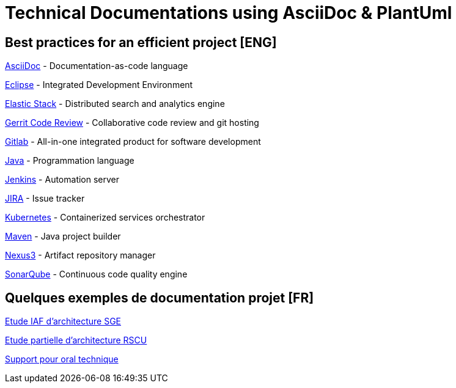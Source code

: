 = Technical Documentations using AsciiDoc & PlantUml

== Best practices for an efficient project [ENG]

link:BP-asciidoc.html[AsciiDoc] - Documentation-as-code language

link:BP-eclipse.html[Eclipse] - Integrated Development Environment

link:BP-elastic.html[Elastic Stack] - Distributed search and analytics engine

link:BP-gerrit.html[Gerrit Code Review] - Collaborative code review and git hosting

link:BP-gitlab.html[Gitlab] - All-in-one integrated product for software development

link:BP-java.html[Java] - Programmation language

link:BP-jenkins.html[Jenkins] - Automation server

link:BP-jira.html[JIRA] - Issue tracker

link:BP-kubernetes.html[Kubernetes] - Containerized services orchestrator

link:BP-maven.html[Maven] - Java project builder

link:BP-nexus3.html[Nexus3] - Artifact repository manager

link:BP-sonarqube.html[SonarQube] - Continuous code quality engine

== Quelques exemples de documentation projet [FR]

link:SAF-architecture-sge.html[Etude IAF d'architecture SGE]

link:SAF-architecture-rscu.html[Etude partielle d'architecture RSCU]

link:oral-technique.html[Support pour oral technique]
